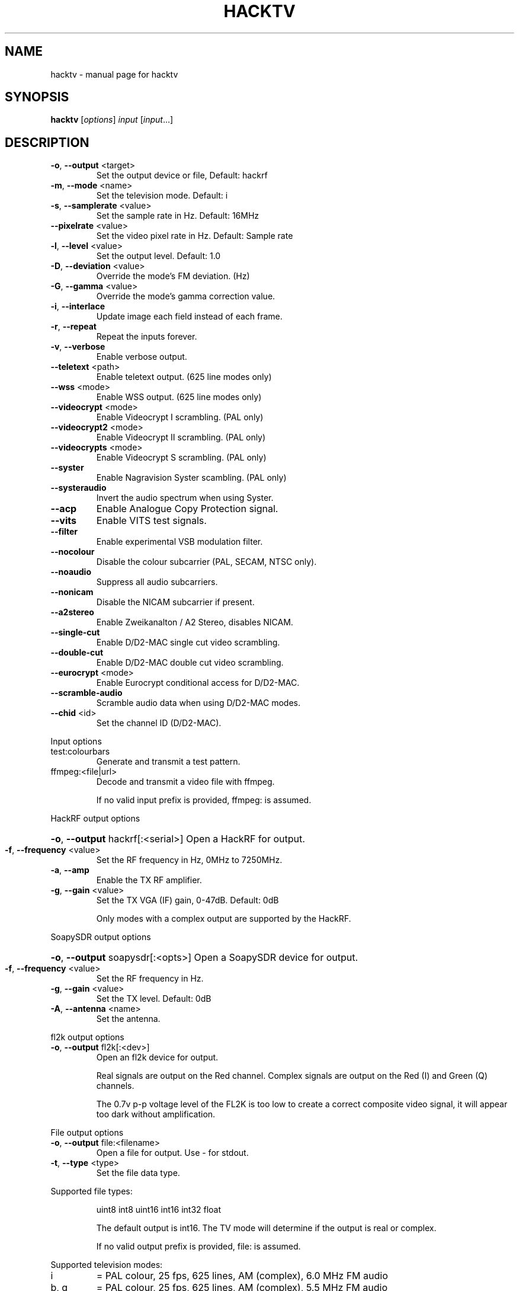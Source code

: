 .\" DO NOT MODIFY THIS FILE!  It was generated by help2man 1.47.14.
.TH HACKTV "1" "September 2020" "hacktv" "User Commands"
.SH NAME
hacktv \- manual page for hacktv 
.SH SYNOPSIS
.B hacktv
[\fI\,options\/\fR] \fI\,input \/\fR[\fI\,input\/\fR...]
.SH DESCRIPTION
.TP
\fB\-o\fR, \fB\-\-output\fR <target>
Set the output device or file, Default: hackrf
.TP
\fB\-m\fR, \fB\-\-mode\fR <name>
Set the television mode. Default: i
.TP
\fB\-s\fR, \fB\-\-samplerate\fR <value>
Set the sample rate in Hz. Default: 16MHz
.TP
\fB\-\-pixelrate\fR <value>
Set the video pixel rate in Hz. Default: Sample rate
.TP
\fB\-l\fR, \fB\-\-level\fR <value>
Set the output level. Default: 1.0
.TP
\fB\-D\fR, \fB\-\-deviation\fR <value>
Override the mode's FM deviation. (Hz)
.TP
\fB\-G\fR, \fB\-\-gamma\fR <value>
Override the mode's gamma correction value.
.TP
\fB\-i\fR, \fB\-\-interlace\fR
Update image each field instead of each frame.
.TP
\fB\-r\fR, \fB\-\-repeat\fR
Repeat the inputs forever.
.TP
\fB\-v\fR, \fB\-\-verbose\fR
Enable verbose output.
.TP
\fB\-\-teletext\fR <path>
Enable teletext output. (625 line modes only)
.TP
\fB\-\-wss\fR <mode>
Enable WSS output. (625 line modes only)
.TP
\fB\-\-videocrypt\fR <mode>
Enable Videocrypt I scrambling. (PAL only)
.TP
\fB\-\-videocrypt2\fR <mode>
Enable Videocrypt II scrambling. (PAL only)
.TP
\fB\-\-videocrypts\fR <mode>
Enable Videocrypt S scrambling. (PAL only)
.TP
\fB\-\-syster\fR
Enable Nagravision Syster scambling. (PAL only)
.TP
\fB\-\-systeraudio\fR
Invert the audio spectrum when using Syster.
.TP
\fB\-\-acp\fR
Enable Analogue Copy Protection signal.
.TP
\fB\-\-vits\fR
Enable VITS test signals.
.TP
\fB\-\-filter\fR
Enable experimental VSB modulation filter.
.TP
\fB\-\-nocolour\fR
Disable the colour subcarrier (PAL, SECAM, NTSC only).
.TP
\fB\-\-noaudio\fR
Suppress all audio subcarriers.
.TP
\fB\-\-nonicam\fR
Disable the NICAM subcarrier if present.
.TP
\fB\-\-a2stereo\fR
Enable Zweikanalton / A2 Stereo, disables NICAM.
.TP
\fB\-\-single\-cut\fR
Enable D/D2\-MAC single cut video scrambling.
.TP
\fB\-\-double\-cut\fR
Enable D/D2\-MAC double cut video scrambling.
.TP
\fB\-\-eurocrypt\fR <mode>
Enable Eurocrypt conditional access for D/D2\-MAC.
.TP
\fB\-\-scramble\-audio\fR
Scramble audio data when using D/D2\-MAC modes.
.TP
\fB\-\-chid\fR <id>
Set the channel ID (D/D2\-MAC).
.PP
Input options
.TP
test:colourbars
Generate and transmit a test pattern.
.TP
ffmpeg:<file|url>
Decode and transmit a video file with ffmpeg.
.IP
If no valid input prefix is provided, ffmpeg: is assumed.
.PP
HackRF output options
.HP
\fB\-o\fR, \fB\-\-output\fR hackrf[:<serial>] Open a HackRF for output.
.TP
\fB\-f\fR, \fB\-\-frequency\fR <value>
Set the RF frequency in Hz, 0MHz to 7250MHz.
.TP
\fB\-a\fR, \fB\-\-amp\fR
Enable the TX RF amplifier.
.TP
\fB\-g\fR, \fB\-\-gain\fR <value>
Set the TX VGA (IF) gain, 0\-47dB. Default: 0dB
.IP
Only modes with a complex output are supported by the HackRF.
.PP
SoapySDR output options
.HP
\fB\-o\fR, \fB\-\-output\fR soapysdr[:<opts>] Open a SoapySDR device for output.
.TP
\fB\-f\fR, \fB\-\-frequency\fR <value>
Set the RF frequency in Hz.
.TP
\fB\-g\fR, \fB\-\-gain\fR <value>
Set the TX level. Default: 0dB
.TP
\fB\-A\fR, \fB\-\-antenna\fR <name>
Set the antenna.
.PP
fl2k output options
.TP
\fB\-o\fR, \fB\-\-output\fR fl2k[:<dev>]
Open an fl2k device for output.
.IP
Real signals are output on the Red channel. Complex signals are output
on the Red (I) and Green (Q) channels.
.IP
The 0.7v p\-p voltage level of the FL2K is too low to create a correct
composite video signal, it will appear too dark without amplification.
.PP
File output options
.TP
\fB\-o\fR, \fB\-\-output\fR file:<filename>
Open a file for output. Use \- for stdout.
.TP
\fB\-t\fR, \fB\-\-type\fR <type>
Set the file data type.
.PP
Supported file types:
.IP
uint8
int8
uint16
int16
int32
float
.IP
The default output is int16. The TV mode will determine if the output
is real or complex.
.IP
If no valid output prefix is provided, file: is assumed.
.PP
Supported television modes:
.TP
i
= PAL colour, 25 fps, 625 lines, AM (complex), 6.0 MHz FM audio
.TP
b, g
= PAL colour, 25 fps, 625 lines, AM (complex), 5.5 MHz FM audio
.TP
pal\-fm
= PAL colour, 25 fps, 625 lines, FM (complex), 6.5 MHz FM audio
.TP
pal
= PAL colour, 25 fps, 625 lines, unmodulated (real)
.TP
pal\-m
= PAL colour, 30/1.001 fps, 525 lines, AM (complex), 4.5 MHz FM audio
.TP
525pal
= PAL colour, 30/1.001 fps, 525 lines, unmodulated (real)
.TP
m
= NTSC colour, 30/1.001 fps, 525 lines, AM (complex), 4.5 MHz FM audio
.TP
ntsc\-fm
= NTSC colour, 30/1.001 fps, 525 lines, FM (complex), 6.5 MHz FM audio
.TP
ntsc\-bs
= NTSC colour, 30/1.001 fps, 525 lines, FM (complex), BS digital audio
.TP
ntsc
= NTSC colour, 30/1.001 fps, 525 lines, unmodulated (real)
.TP
l
= SECAM colour, 25 fps, 625 lines, AM (complex), 6.5 MHz AM
.IP
audio
.TP
d, k
= SECAM colour, 25 fps, 625 lines, AM (complex), 6.5 MHz FM
.IP
audio
.TP
secam\-fm
= SECAM colour, 25 fps, 625 lines, FM (complex), 6.5 MHz FM audio
.TP
secam
= SECAM colour, 25 fps, 625 lines, unmodulated (real)
.TP
d2mac\-fm
= D2\-MAC, 25 fps, 625 lines, FM (complex)
.TP
d2mac\-am
= D2\-MAC, 25 fps, 625 lines, AM (complex)
.TP
d2mac
= D2\-MAC, 25 fps, 625 lines, unmodulated (real)
.TP
dmac\-fm
= D\-MAC, 25 fps, 625 lines, FM (complex)
.TP
dmac\-am
= D\-MAC, 25 fps, 625 lines, AM (complex)
.TP
dmac
= D\-MAC, 25 fps, 625 lines, unmodulated (real)
.TP
e
= No colour, 25 fps, 819 lines, AM (complex)
.TP
819
= No colour, 25 fps, 819 lines, unmodulated (real)
.TP
a
= No colour, 25 fps, 405 lines, AM (complex)
.TP
405
= No colour, 25 fps, 405 lines, unmodulated (real)
.TP
240\-am
= No colour, 25 fps, 240 lines, AM (complex)
.TP
240
= No colour, 25 fps, 240 lines, unmodulated (real)
.TP
30\-am
= No colour, 12.5 fps, 30 lines, AM (complex)
.TP
30
= No colour, 12.5 fps, 30 lines, unmodulated (real)
.IP
apollo\-fsc\-fm = Field sequential colour, 30/1.001 fps, 525 lines, FM (complex)
.IP
1.25 MHz FM audio
.TP
apollo\-fsc
= Field sequential colour, 30/1.001 fps, 525 lines, unmodulated
.IP
(real)
.TP
apollo\-fm
= No colour, 10 fps, 320 lines, FM (complex), 1.25 MHz FM audio
.TP
apollo
= No colour, 10 fps, 320 lines, unmodulated (real)
.TP
m\-cbs405
= Field sequential colour, 72 fps, 405 lines, VSB (complex),
.IP
4.5MHz FM audio
.TP
cbs405
= Field sequential colour, 72 fps, 405 lines, unmodulated (real)
.PP
NOTE: The number of samples per line is rounded to the nearest integer,
which may result in a slight frame rate error.
.PP
For modes which include audio you also need to ensure the sample rate
is adequate to contain both the video signal and audio subcarriers.
.PP
16MHz works well with PAL modes, and 13.5MHz for NTSC modes.
.PP
20.25MHz is ideal for the D/D2\-MAC modes, but may not work with all hackrfs.
.PP
Teletext
.PP
Teletext is a digital information service transmitted within the VBI lines of
the video signal. Developed in the UK in the 1970s, it was used throughout
much of Europe until the end of analogue TV in the 2010s.
.PP
hacktv supports TTI files. The path can be either a single file or a
directory. All files in the directory will be loaded.
.PP
Raw packet sources are also supported with the raw:<source> path name.
The input is expected to be 42 byte teletext packets. Use \- for stdin.
.PP
Lines 7\-22 and 320\-335 are used, 16 lines per field.
.PP
Teletext support in hacktv is only compatible with 625 line PAL modes.
NTSC and SECAM variations exist and may be supported in the future.
.PP
WSS (Widescreen Signaling)
.PP
WSS provides a method to signal to a TV the intended aspect ratio of
the video. The following modes are supported:
.TP
4:3
= Video is 4:3.
.TP
16:9
= Video is 16:9 (Anamorphic).
.IP
14:9\-letterbox = Crop a 4:3 video to 14:9.
16:9\-letterbox = Crop a 4:3 video to 16:9.
auto           = Automatically switch between 4:3 and 16:9.
.PP
Currently only supported in 625 line modes. A 525 line variant exists and
may be supported in future.
.PP
Videocrypt I
.PP
A video scrambling system used by the Sky TV analogue satellite service in
the UK in the 1990s. Each line of the image is cut at a point determined by
a pseudorandom number generator, then the two parts are swapped.
.PP
hacktv supports the following modes:
.TP
free
= Free\-access, no subscription card is required to decode.
.IP
conditional = A valid Sky card is required to decode. Sample data from MTV.
.PP
Videocrypt is only compatiable with 625 line PAL modes. This version
works best when used with samples rates at multiples of 14MHz.
.PP
Videocrypt II
.PP
A variation of Videocrypt I used throughout Europe. The scrambling method is
identical to VC1, but has a higher VBI data rate.
.PP
hacktv supports the following modes:
.TP
free
= Free\-access, no subscription card is required to decode.
.PP
Both VC1 and VC2 cannot be used together except if both are in free\-access mode.
.PP
Videocrypt S
.PP
A variation of Videocrypt II used on the short lived BBC Select service. This
mode uses line\-shuffling rather than line cut\-and\-rotate.
.PP
hacktv supports the following modes:
.TP
free
= Free\-access, no subscription card is required to decode.
.IP
conditional = A valid BBC Select card is required to decode. (Does not work yet)
.PP
Audio inversion is not yet supported.
.PP
Nagravision Syster
.PP
Another video scrambling system used in the 1990s in Europe. The video lines
are vertically shuffled within a field.
.PP
Syster is only compatible with 625 line PAL modes and does not currently work
with most hardware.
.PP
Some decoders will invert the audio around 12.8 kHz. For these devices you need
to use the \fB\-\-systeraudio\fR option.
.PP
Eurocrypt
.PP
Conditional access (CA) system used by D/D2MAC services, M and S2 versions are
supported.
.PP
hacktv supports the following modes:
.TP
filmnet
= (M) A valid FilmNet card is required to decode.
.TP
tv1000
= (M) A valid Viasat card is required to decode.
.TP
ctv
= (M) A valid CTV card is required to decode.
.TP
ctvs
= (S) A valid CTV card is required to decode.
.TP
tvplus
= (M) A valid TV Plus (Netherlands) card is required to decode.
.TP
tvs
= (S) A valid TVS (Denmark) card is required to decode.
.TP
rdv
= (S) A valid RDV card is required to decode.
.TP
nrk
= (S) A valid NRK card is required to decode.
.PP
MultiMac style cards can also be used.
